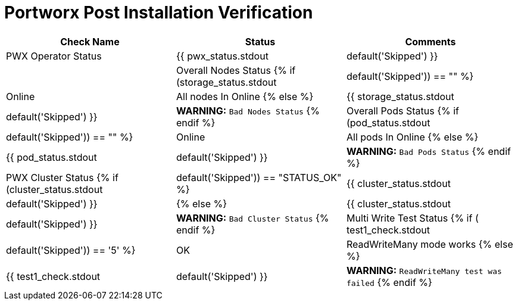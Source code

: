 = Portworx Post Installation Verification

[options="header"]
|===
|Check Name | Status | Comments

|PWX Operator Status
|{{ pwx_status.stdout | default('Skipped') }}
|

|Overall Nodes Status
{% if (storage_status.stdout |default('Skipped')) == "" %}
|Online
|All nodes In Online
{% else %}
|{{ storage_status.stdout |default('Skipped') }}
|[red yellow-background big]*WARNING:* `Bad Nodes Status`
{% endif %}

|Overall Pods Status
{% if  (pod_status.stdout |default('Skipped')) == "" %}
|Online
|All pods In Online
{% else %}
|{{ pod_status.stdout |default('Skipped') }}
|[red yellow-background big]*WARNING:* `Bad Pods Status`
{% endif %}

|PWX Cluster Status
{% if (cluster_status.stdout |default('Skipped')) == "STATUS_OK" %}
|{{ cluster_status.stdout |default('Skipped') }}
|
{% else %}
|{{ cluster_status.stdout |default('Skipped') }}
|[red yellow-background big]*WARNING:* `Bad Cluster Status`
{% endif %}

|Multi Write Test Status
{% if ( test1_check.stdout |default('Skipped')) == '5' %}
|OK
| ReadWriteMany mode works
{% else %}
|{{ test1_check.stdout |default('Skipped') }}
|[red yellow-background big]*WARNING:* `ReadWriteMany test was failed`
{% endif %}
|===

